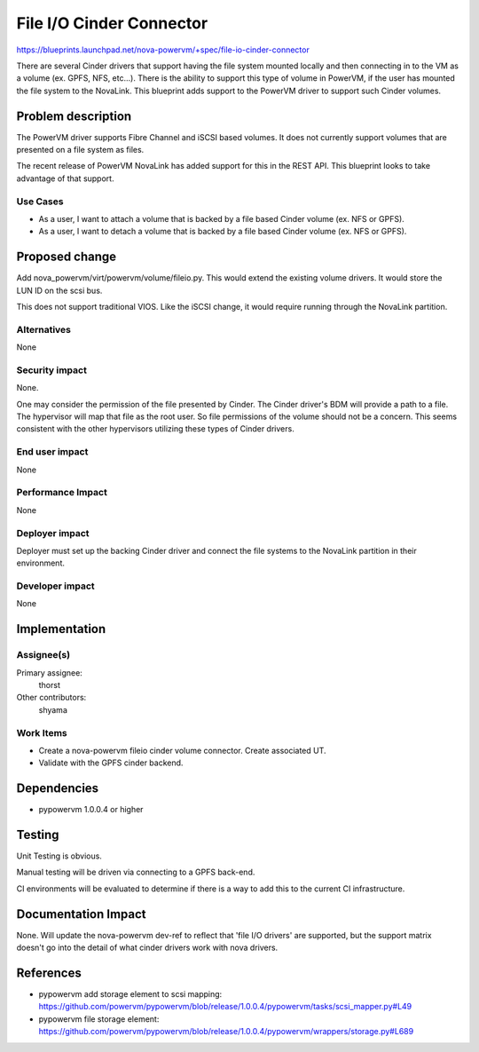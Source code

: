 ..
 This work is licensed under a Creative Commons Attribution 3.0 Unported
 License.

 http://creativecommons.org/licenses/by/3.0/legalcode

=========================
File I/O Cinder Connector
=========================

https://blueprints.launchpad.net/nova-powervm/+spec/file-io-cinder-connector

There are several Cinder drivers that support having the file system mounted
locally and then connecting in to the VM as a volume (ex. GPFS, NFS, etc...).
There is the ability to support this type of volume in PowerVM, if the user
has mounted the file system to the NovaLink.  This blueprint adds support to
the PowerVM driver to support such Cinder volumes.


Problem description
===================

The PowerVM driver supports Fibre Channel and iSCSI based volumes.  It does not
currently support volumes that are presented on a file system as files.

The recent release of PowerVM NovaLink has added support for this in the REST
API.  This blueprint looks to take advantage of that support.


Use Cases
---------

* As a user, I want to attach a volume that is backed by a file based Cinder
  volume (ex. NFS or GPFS).

* As a user, I want to detach a volume that is backed by a file based Cinder
  volume (ex. NFS or GPFS).


Proposed change
===============

Add nova_powervm/virt/powervm/volume/fileio.py.  This would extend the existing
volume drivers.  It would store the LUN ID on the scsi bus.

This does not support traditional VIOS.  Like the iSCSI change, it would
require running through the NovaLink partition.


Alternatives
------------

None


Security impact
---------------

None.

One may consider the permission of the file presented by Cinder.  The Cinder
driver's BDM will provide a path to a file.  The hypervisor will map that file
as the root user.  So file permissions of the volume should not be a concern.
This seems consistent with the other hypervisors utilizing these types of
Cinder drivers.

End user impact
---------------

None


Performance Impact
------------------

None


Deployer impact
---------------

Deployer must set up the backing Cinder driver and connect the file systems to
the NovaLink partition in their environment.


Developer impact
----------------

None


Implementation
==============

Assignee(s)
-----------

Primary assignee:
  thorst

Other contributors:
  shyama

Work Items
----------

* Create a nova-powervm fileio cinder volume connector.  Create associated UT.

* Validate with the GPFS cinder backend.


Dependencies
============

* pypowervm 1.0.0.4 or higher


Testing
=======

Unit Testing is obvious.

Manual testing will be driven via connecting to a GPFS back-end.

CI environments will be evaluated to determine if there is a way to add this
to the current CI infrastructure.


Documentation Impact
====================

None.  Will update the nova-powervm dev-ref to reflect that 'file I/O drivers'
are supported, but the support matrix doesn't go into the detail of what cinder
drivers work with nova drivers.


References
==========

* pypowervm add storage element to scsi mapping: https://github.com/powervm/pypowervm/blob/release/1.0.0.4/pypowervm/tasks/scsi_mapper.py#L49

* pypowervm file storage element: https://github.com/powervm/pypowervm/blob/release/1.0.0.4/pypowervm/wrappers/storage.py#L689
